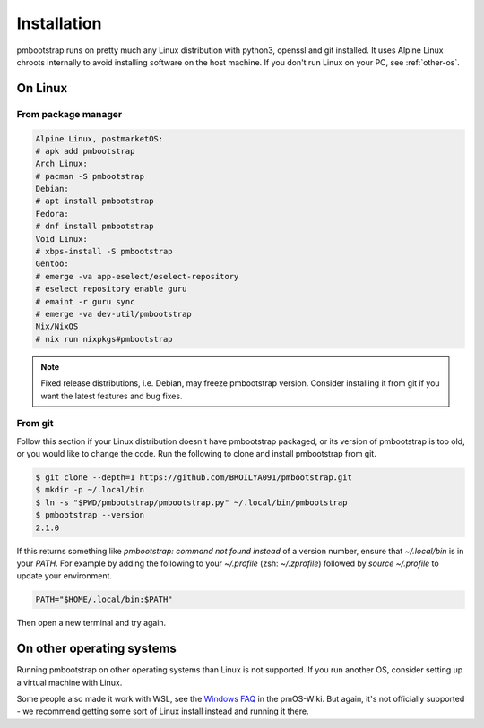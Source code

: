 
Installation
============

pmbootstrap runs on pretty much any Linux distribution with python3, openssl and git installed. It uses Alpine Linux chroots internally to avoid installing software on the host machine. If you don't run Linux on your PC, see :ref:`other-os`. 

On Linux
--------

From package manager
^^^^^^^^^^^^^^^^^^^^

.. code-block::

   Alpine Linux, postmarketOS:
   # apk add pmbootstrap
   Arch Linux:
   # pacman -S pmbootstrap
   Debian:
   # apt install pmbootstrap
   Fedora:
   # dnf install pmbootstrap
   Void Linux:
   # xbps-install -S pmbootstrap
   Gentoo:
   # emerge -va app-eselect/eselect-repository
   # eselect repository enable guru
   # emaint -r guru sync
   # emerge -va dev-util/pmbootstrap
   Nix/NixOS
   # nix run nixpkgs#pmbootstrap

.. note::
   Fixed release distributions, i.e. Debian, may freeze pmbootstrap version. Consider installing it from git if you want the latest features and bug fixes.

From git
^^^^^^^^
Follow this section if your Linux distribution doesn't have pmbootstrap packaged, or its version of pmbootstrap is too old, or you would like to change the code. Run the following to clone and install pmbootstrap from git. 


.. code-block::
   
   $ git clone --depth=1 https://github.com/BROILYA091/pmbootstrap.git
   $ mkdir -p ~/.local/bin
   $ ln -s "$PWD/pmbootstrap/pmbootstrap.py" ~/.local/bin/pmbootstrap
   $ pmbootstrap --version
   2.1.0

If this returns something like `pmbootstrap: command not found instead` of a version number, ensure that `~/.local/bin` is in your `PATH`. For example by adding the following to your `~/.profile` (zsh: `~/.zprofile`) followed by `source ~/.profile` to update your environment. 

.. code-block::

   PATH="$HOME/.local/bin:$PATH"

Then open a new terminal and try again. 

.. _other-os:

On other operating systems
--------------------------

Running pmbootstrap on other operating systems than Linux is not supported. If you run another OS, consider setting up a virtual machine with Linux. 

Some people also made it work with WSL, see the `Windows FAQ`_ in the pmOS-Wiki. 
But again, it's not officially supported - we recommend getting some sort of Linux install instead and running it there.

.. _Windows FAQ: https://wiki.postmarketos.org/wiki/Windows_FAQ
